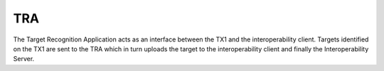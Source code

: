TRA
===

The Target Recognition Application acts as an interface between the TX1 and the interoperability client. Targets identified on the TX1 are sent to the TRA which in turn uploads the target to the interoperability client and finally the Interoperability Server.
